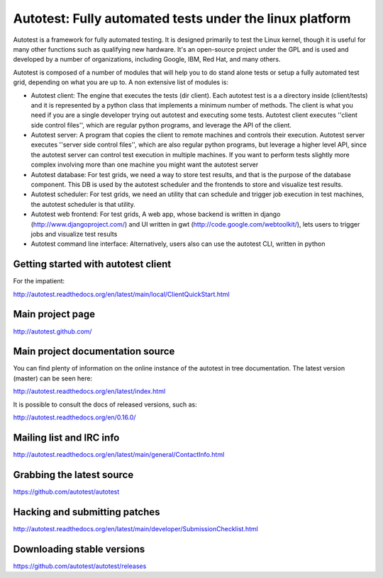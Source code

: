 ========================================================
Autotest: Fully automated tests under the linux platform
========================================================

Autotest is a framework for fully automated testing. It is designed primarily to
test the Linux kernel, though it is useful for many other functions such as
qualifying new hardware. It's an open-source project under the GPL and is used
and developed by a number of organizations, including Google, IBM, Red Hat, and
many others.

Autotest is composed of a number of modules that will help you to do stand alone
tests or setup a fully automated test grid, depending on what you are up to.
A non extensive list of modules is:

* Autotest client: The engine that executes the tests (dir client). Each
  autotest test is a a directory inside (client/tests) and it is represented
  by a python class that implements a minimum number of methods. The client
  is what you need if you are a single developer trying out autotest and executing
  some tests. Autotest client executes ''client side control files'', which are
  regular python programs, and leverage the API of the client.

* Autotest server: A program that copies the client to remote machines and
  controls their execution. Autotest server executes ''server side control files'',
  which are also regular python programs, but leverage a higher level API, since
  the autotest server can control test execution in multiple machines. If you
  want to perform tests slightly more complex involving more than one machine you
  might want the autotest server

* Autotest database: For test grids, we need a way to store test results, and
  that is the purpose of the database component. This DB is used by the autotest
  scheduler and the frontends to store and visualize test results.

* Autotest scheduler: For test grids, we need an utility that can schedule and
  trigger job execution in test machines, the autotest scheduler is that utility.

* Autotest web frontend: For test grids, A web app, whose backend is written in
  django (http://www.djangoproject.com/) and UI written in gwt
  (http://code.google.com/webtoolkit/), lets users to trigger jobs and visualize
  test results

* Autotest command line interface: Alternatively, users also can use the
  autotest CLI, written in python


Getting started with autotest client
------------------------------------

For the impatient:

http://autotest.readthedocs.org/en/latest/main/local/ClientQuickStart.html


Main project page
-----------------

http://autotest.github.com/


Main project documentation source
----------------------------------

You can find plenty of information on the online instance of the autotest in tree documentation.
The latest version (master) can be seen here:

http://autotest.readthedocs.org/en/latest/index.html

It is possible to consult the docs of released versions, such as:

http://autotest.readthedocs.org/en/0.16.0/


Mailing list and IRC info
-------------------------

http://autotest.readthedocs.org/en/latest/main/general/ContactInfo.html


Grabbing the latest source
--------------------------

https://github.com/autotest/autotest


Hacking and submitting patches
------------------------------

http://autotest.readthedocs.org/en/latest/main/developer/SubmissionChecklist.html


Downloading stable versions
---------------------------

https://github.com/autotest/autotest/releases


